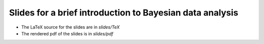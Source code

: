 Slides for a brief introduction to Bayesian data analysis
==========================================================

* The LaTeX source for the slides are in *slides/TeX*
* The rendered pdf of the slides is in *slides/pdf*
